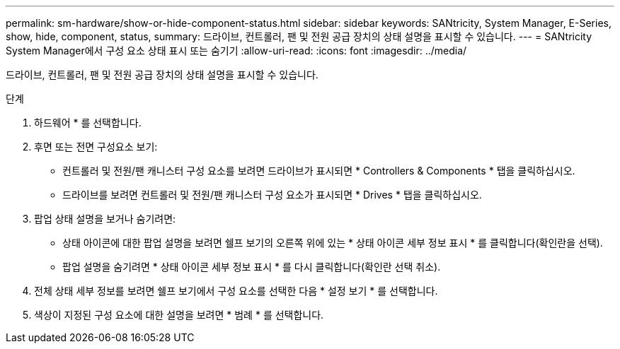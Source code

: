 ---
permalink: sm-hardware/show-or-hide-component-status.html 
sidebar: sidebar 
keywords: SANtricity, System Manager, E-Series, show, hide, component, status, 
summary: 드라이브, 컨트롤러, 팬 및 전원 공급 장치의 상태 설명을 표시할 수 있습니다. 
---
= SANtricity System Manager에서 구성 요소 상태 표시 또는 숨기기
:allow-uri-read: 
:icons: font
:imagesdir: ../media/


[role="lead"]
드라이브, 컨트롤러, 팬 및 전원 공급 장치의 상태 설명을 표시할 수 있습니다.

.단계
. 하드웨어 * 를 선택합니다.
. 후면 또는 전면 구성요소 보기:
+
** 컨트롤러 및 전원/팬 캐니스터 구성 요소를 보려면 드라이브가 표시되면 * Controllers & Components * 탭을 클릭하십시오.
** 드라이브를 보려면 컨트롤러 및 전원/팬 캐니스터 구성 요소가 표시되면 * Drives * 탭을 클릭하십시오.


. 팝업 상태 설명을 보거나 숨기려면:
+
** 상태 아이콘에 대한 팝업 설명을 보려면 쉘프 보기의 오른쪽 위에 있는 * 상태 아이콘 세부 정보 표시 * 를 클릭합니다(확인란을 선택).
** 팝업 설명을 숨기려면 * 상태 아이콘 세부 정보 표시 * 를 다시 클릭합니다(확인란 선택 취소).


. 전체 상태 세부 정보를 보려면 쉘프 보기에서 구성 요소를 선택한 다음 * 설정 보기 * 를 선택합니다.
. 색상이 지정된 구성 요소에 대한 설명을 보려면 * 범례 * 를 선택합니다.


